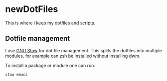 * newDotFiles

  This is where i keep my dotfiles and scripts.

** Dotfile management

   I use [[https://www.gnu.org/software/stow/][GNU Stow]] for dot file management. This splits the dotfiles into multiple modules, 
   for example can zsh be installed without installing dwm.

   To install a package or module one can run.

   : stow emacs
   
